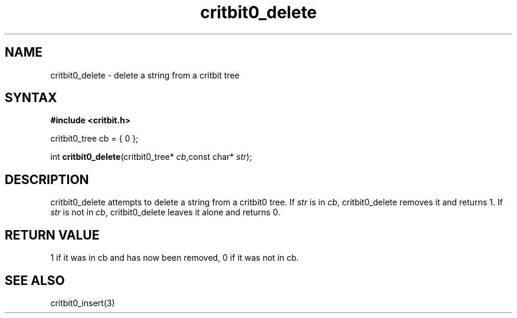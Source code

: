 .TH critbit0_delete 3
.SH NAME
critbit0_delete \- delete a string from a critbit tree
.SH SYNTAX
.B #include <critbit.h>

critbit0_tree cb = { 0 };

int \fBcritbit0_delete\fP(critbit0_tree* \fIcb\fR,const char* \fIstr\fR);
.SH DESCRIPTION
critbit0_delete attempts to delete a string from a critbit0 tree.
If \fIstr\fR is in \fIcb\fR, critbit0_delete removes it and returns 1.
If \fIstr\fR is not in \fIcb\fR, critbit0_delete leaves it alone and
returns 0.
.SH "RETURN VALUE"
1 if it was in cb and has now been removed, 0 if it was not in cb.
.SH "SEE ALSO"
critbit0_insert(3)
